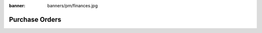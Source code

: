 :banner: banners/pm/finances.jpg

===============================
Purchase Orders
===============================

.. youtube:: 3mQfsNiDfy8
    :align: right
    :width: 700
    :height: 394


